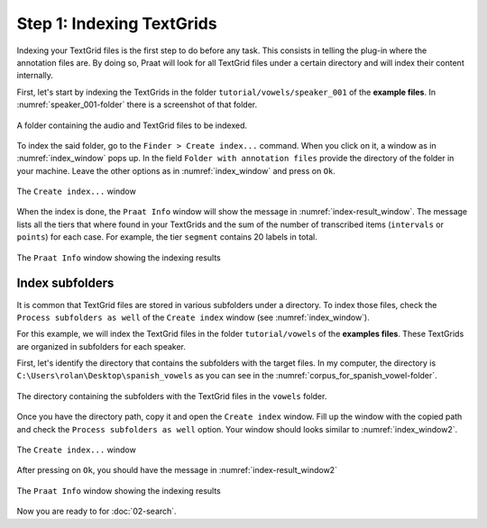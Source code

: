 Step 1: Indexing TextGrids
--------------------------

Indexing your TextGrid files is the first step to do before any task. This consists in telling
the plug-in where the annotation files are. By doing so, Praat will look for all
TextGrid files under a certain directory and will index their content internally.

First, let's start by indexing the TextGrids in the folder ``tutorial/vowels/speaker_001``
of the **example files**. In :numref:`speaker_001-folder` there is a screenshot of that folder.

.. _speaker_001-folder:

.. figure:: img/speaker_001-folder.png
   :align: center

   A folder containing the audio and TextGrid files to be indexed.

To index the said folder, go to the ``Finder > Create index...`` command. When you click on it,
a window as in :numref:`index_window` pops up. In the field
``Folder with annotation files`` provide the directory of the folder in your machine.
Leave the other options as in :numref:`index_window` and press on ``Ok``.

.. _index_window:

.. figure:: img/index_window.png
   :align: center

   The ``Create index...`` window

When the index is done, the ``Praat Info`` window will show the message in
:numref:`index-result_window`. The message lists all the tiers that where
found in your TextGrids and the sum of the number of transcribed items
(``intervals`` or ``points``) for each case. For example, the tier ``segment``
contains 20 labels in total.

.. _index-result_window:

.. figure:: img/index-result_window.png
   :align: center

   The ``Praat Info`` window showing the indexing results

.. _TextGrids in subfolders:

Index subfolders
~~~~~~~~~~~~~~~~
It is common that TextGrid files are stored in various subfolders under a directory.
To index those files, check the ``Process subfolders as well`` of the ``Create index`` window
(see :numref:`index_window`).

For this example, we will index the TextGrid files in the folder ``tutorial/vowels`` of the
**examples files**. These TextGrids are organized in subfolders for each speaker.

First, let's identify the directory that contains the subfolders with the target files.
In my computer, the directory is ``C:\Users\rolan\Desktop\spanish_vowels`` as you
can see in the :numref:`corpus_for_spanish_vowel-folder`.

.. _corpus_for_spanish_vowel-folder:

.. figure:: img/corpus_for_spanish_vowels-folder.png
   :align: center

   The directory containing the subfolders with the TextGrid files in the ``vowels`` folder.

Once you have the directory path, copy it and open the ``Create index`` window.
Fill up the window with the copied path and check the ``Process subfolders as well``
option. Your window should looks similar to :numref:`index_window2`.

.. _index_window2:

.. figure:: img/index_window2.png
   :align: center

   The ``Create index...`` window

After pressing on ``Ok``, you should have the message in :numref:`index-result_window2`

.. _index-result_window2:

.. figure:: img/index-result_window2.png
   :align: center

   The ``Praat Info`` window showing the indexing results

Now you are ready to for :doc:`02-search`.
